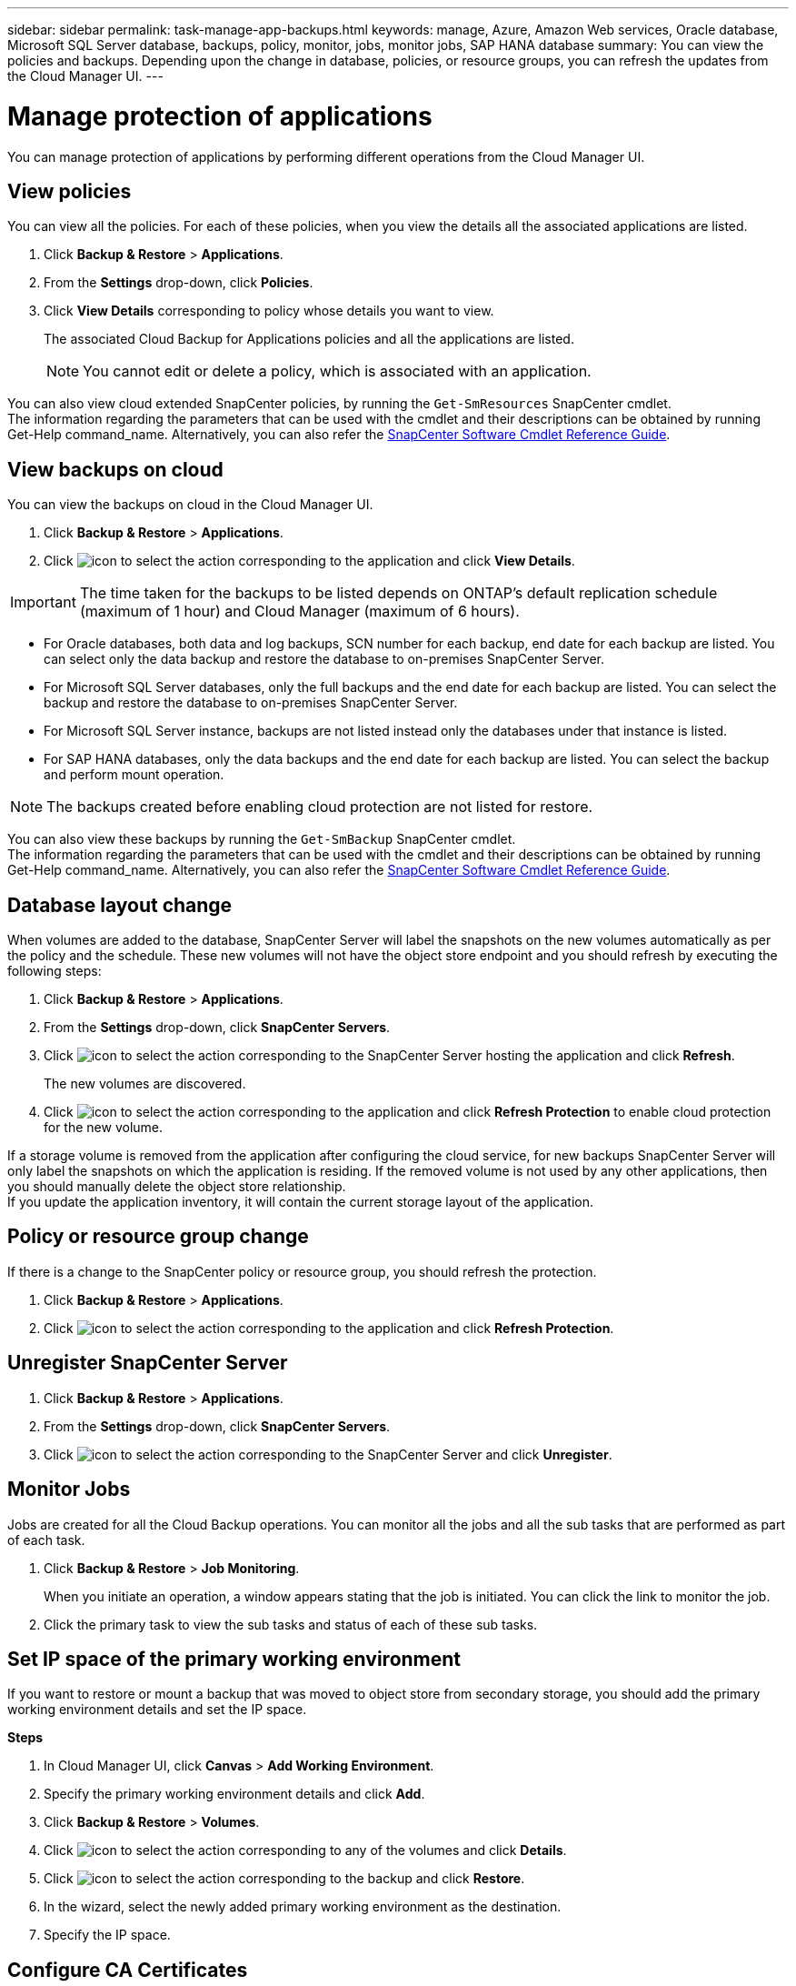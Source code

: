 ---
sidebar: sidebar
permalink: task-manage-app-backups.html
keywords: manage, Azure, Amazon Web services, Oracle database, Microsoft SQL Server database, backups, policy, monitor, jobs, monitor jobs, SAP HANA database
summary: You can view the policies and backups. Depending upon the change in database, policies, or resource groups, you can refresh the updates from the Cloud Manager UI.
---

= Manage protection of applications
:hardbreaks:
:nofooter:
:icons: font
:linkattrs:
:imagesdir: ./media/

[.lead]

You can manage protection of applications by performing different operations from the Cloud Manager UI.

== View policies

You can view all the policies. For each of these policies, when you view the details all the associated applications are listed.

. Click *Backup & Restore* > *Applications*.
. From the *Settings* drop-down, click *Policies*.
. Click *View Details* corresponding to policy whose details you want to view.
+
The associated Cloud Backup for Applications policies and all the applications are listed.
+
NOTE: You cannot edit or delete a policy, which is associated with an application.

You can also view cloud extended SnapCenter policies, by running the `Get-SmResources` SnapCenter cmdlet.
The information regarding the parameters that can be used with the cmdlet and their descriptions can be obtained by running Get-Help command_name. Alternatively, you can also refer the https://library.netapp.com/ecm/ecm_download_file/ECMLP2880726[SnapCenter Software Cmdlet Reference Guide].

== View backups on cloud

You can view the backups on cloud in the Cloud Manager UI.

. Click *Backup & Restore* > *Applications*.
. Click image:icon-action.png[icon to select the action] corresponding to the application and click *View Details*.

IMPORTANT: The time taken for the backups to be listed depends on ONTAP's default replication schedule (maximum of 1 hour) and Cloud Manager (maximum of 6 hours).

* For Oracle databases, both data and log backups, SCN number for each backup, end date for each backup are listed. You can select only the data backup and restore the database to on-premises SnapCenter Server.
* For Microsoft SQL Server databases, only the full backups and the end date for each backup are listed. You can select the backup and restore the database to on-premises SnapCenter Server.
* For Microsoft SQL Server instance, backups are not listed instead only the databases under that instance is listed.
* For SAP HANA databases, only the data backups and the end date for each backup are listed. You can select the backup and perform mount operation.

NOTE: The backups created before enabling cloud protection are not listed for restore.
//Documented this for JIRA: AMS-8562

You can also view these backups by running the `Get-SmBackup` SnapCenter cmdlet.
The information regarding the parameters that can be used with the cmdlet and their descriptions can be obtained by running Get-Help command_name. Alternatively, you can also refer the https://library.netapp.com/ecm/ecm_download_file/ECMLP2880726[SnapCenter Software Cmdlet Reference Guide].

== Database layout change

When volumes are added to the database, SnapCenter Server will label the snapshots on the new volumes automatically as per the policy and the schedule. These new volumes will not have the object store endpoint and you should refresh by executing the following steps:

. Click *Backup & Restore* > *Applications*.
. From the *Settings* drop-down, click *SnapCenter Servers*.
. Click image:icon-action.png[icon to select the action] corresponding to the SnapCenter Server hosting the application and click *Refresh*.
+
The new volumes are discovered.
. Click image:icon-action.png[icon to select the action] corresponding to the application and click *Refresh Protection* to enable cloud protection for the new volume.

If a storage volume is removed from the application after configuring the cloud service, for new backups SnapCenter Server will only label the snapshots on which the application is residing. If the removed volume is not used by any other applications, then you should manually delete the object store relationship.
If you update the application inventory, it will contain the current storage layout of the application.

== Policy or resource group change

If there is a change to the SnapCenter policy or resource group, you should refresh the protection.

. Click *Backup & Restore* > *Applications*.
. Click image:icon-action.png[icon to select the action] corresponding to the application and click *Refresh Protection*.

== Unregister SnapCenter Server

. Click *Backup & Restore* > *Applications*.
. From the *Settings* drop-down, click *SnapCenter Servers*.
. Click image:icon-action.png[icon to select the action] corresponding to the SnapCenter Server and click *Unregister*.

== Monitor Jobs

Jobs are created for all the Cloud Backup operations. You can monitor all the jobs and all the sub tasks that are performed as part of each task.

. Click *Backup & Restore* > *Job Monitoring*.
+
When you initiate an operation, a window appears stating that the job is initiated. You can click the link to monitor the job.
. Click the primary task to view the sub tasks and status of each of these sub tasks.

== Set IP space of the primary working environment

If you want to restore or mount a backup that was moved to object store from secondary storage, you should add the primary working environment details and set the IP space.

*Steps*

. In Cloud Manager UI, click *Canvas* > *Add Working Environment*.
. Specify the primary working environment details and click *Add*.
. Click *Backup & Restore* > *Volumes*.
. Click image:icon-action.png[icon to select the action] corresponding to any of the volumes and click *Details*.
. Click image:icon-action.png[icon to select the action] corresponding to the backup and click *Restore*.
. In the wizard, select the newly added primary working environment as the destination.
. Specify the IP space.

== Configure CA Certificates

If you have CA certificates, you should manually copy the root CA certificates to the connector machine.

However, if you do not have CA certificates, you can proceed without configuring CA certificates.

*Steps*

. Copy the certificate to the volume that can be accessed from the docker agent.
+
** `cd /var/lib/docker/volumes/cloudmanager_snapcenter_volume/_data/mkdir sc_certs`
** `chmod 777 sc_certs`
. Copy the RootCA certificate files to the above folder on the connector machine.
+
`cp <path on connector>/<filename> /var/lib/docker/volumes/cloudmanager_snapcenter_volume/_data/sc_certs`
. Copy the CRL file to the volume which can be accessed from the docker agent.
+
** `cd /var/lib/docker/volumes/cloudmanager_snapcenter_volume/_data/mkdir sc_crl`
** `chmod 777 sc_crl`
. Copy the CRL files to the above folder on the connector machine.
+
`cp <path on connector>/<filename> /var/lib/docker/volumes/cloudmanager_snapcenter_volume/_data/sc_crl`
. After copying the certificates and CRL files, restart the Cloud Backup for Apps service.
+
** `sudo docker exec cloudmanager_snapcenter sed -i 's/skipSCCertValidation: true/skipSCCertValidation: false/g' /opt/netapp/cloudmanager-snapcenter-agent/config/config.yml`
** `sudo docker restart cloudmanager_snapcenter`
